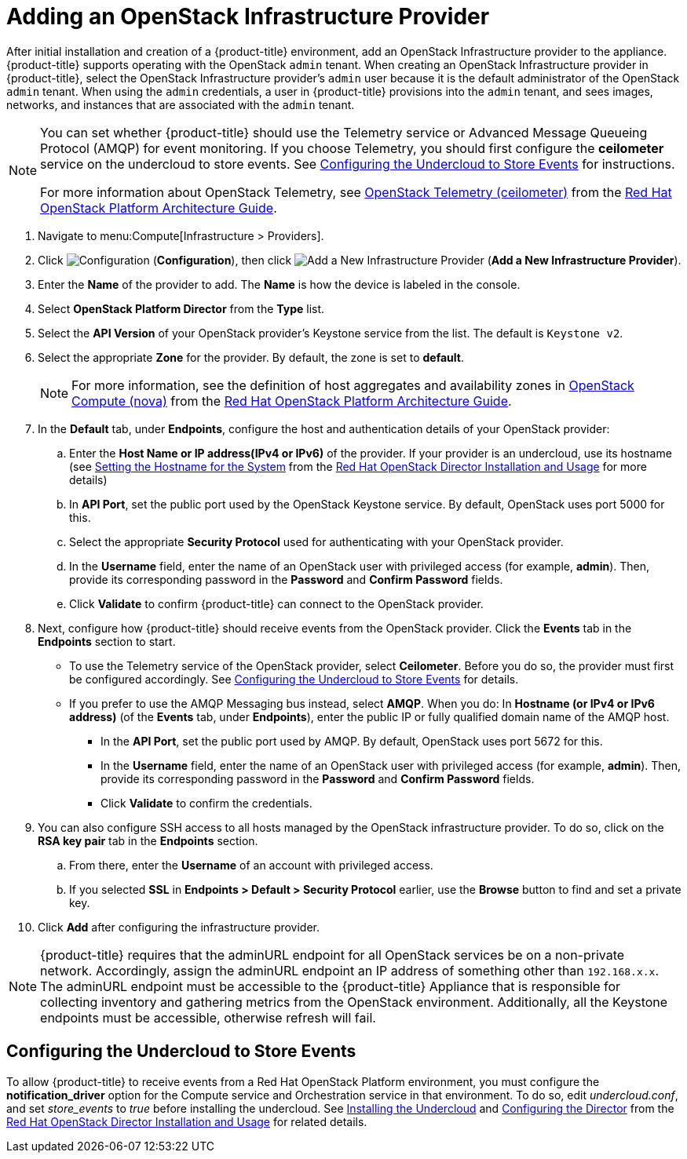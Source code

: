 = Adding an OpenStack Infrastructure Provider

// see topics/Adding_OpenStack_Providers.adoc for singlesourcable

After initial installation and creation of a {product-title} environment, add an OpenStack Infrastructure provider to the appliance. {product-title} supports operating with the OpenStack `admin` tenant.
When creating an OpenStack Infrastructure provider in {product-title}, select the OpenStack Infrastructure provider's `admin` user because it is the default administrator of the OpenStack `admin` tenant.
When using the `admin` credentials, a user in {product-title} provisions into the `admin` tenant, and sees images, networks, and instances that are associated with the `admin` tenant.


[NOTE]
=====
You can set whether {product-title} should use the Telemetry service or Advanced Message Queueing Protocol (AMQP) for event monitoring. If you choose Telemetry, you should first configure the *ceilometer* service on the undercloud to store events. See xref:openstack-events-uc[] for instructions.

For more information about OpenStack Telemetry, see https://access.redhat.com/documentation/en/red-hat-openstack-platform/8/architecture-guide/chapter-1-components#comp-telemetry[OpenStack Telemetry (ceilometer)] from the https://access.redhat.com/documentation/en/red-hat-openstack-platform/8/architecture-guide/architecture-guide[Red Hat OpenStack Platform Architecture Guide].
=====


. Navigate to menu:Compute[Infrastructure > Providers].
. Click  image:1847.png[Configuration] (*Configuration*), then click  image:1862.png[Add a New Infrastructure Provider] (*Add a New Infrastructure Provider*).
. Enter the *Name* of the provider to add.
  The *Name* is how the device is labeled in the console.
. Select *OpenStack Platform Director* from the *Type* list.

. Select the *API Version* of your OpenStack provider's Keystone service from the list. The default is `Keystone v2`.

. Select the appropriate *Zone* for the provider. By default, the zone is set to *default*.
+
NOTE: For more information, see the definition of host aggregates and availability zones in  https://access.redhat.com/documentation/en/red-hat-openstack-platform/8/architecture-guide/chapter-1-components#comp-compute[OpenStack Compute (nova)] from the https://access.redhat.com/documentation/en/red-hat-openstack-platform/8/architecture-guide/architecture-guide[Red Hat OpenStack Platform Architecture Guide].

. In the *Default* tab, under *Endpoints*, configure the host and authentication details of your OpenStack provider:
.. Enter the *Host Name or IP address(IPv4 or IPv6)* of the provider. If your provider is an undercloud, use its hostname (see https://access.redhat.com/documentation/en/red-hat-openstack-platform/8/director-installation-and-usage/43-setting-the-hostname-for-the-system[Setting the Hostname for the System] from the https://access.redhat.com/documentation/en/red-hat-openstack-platform/8/director-installation-and-usage/director-installation-and-usage[Red Hat OpenStack Director Installation and Usage] for more details)
.. In *API Port*, set the public port used by the OpenStack Keystone service. By default, OpenStack uses port 5000 for this.
.. Select the appropriate *Security Protocol* used for authenticating with your OpenStack provider.
.. In the *Username* field, enter the name of an OpenStack user with privileged access (for example, *admin*). Then, provide its corresponding password in the *Password* and *Confirm Password* fields.
.. Click *Validate* to confirm {product-title} can connect to the OpenStack provider.

. Next, configure how {product-title} should receive events from the OpenStack provider. Click the *Events* tab in the *Endpoints* section to start.
* To use the Telemetry service of the OpenStack provider, select *Ceilometer*. Before you do so, the provider must first be configured accordingly. See xref:openstack-events-uc[] for details.
* If you prefer to use the AMQP Messaging bus instead, select *AMQP*. When you do:
 In *Hostname (or IPv4 or IPv6 address)* (of the *Events* tab, under *Endpoints*), enter the public IP or fully qualified domain name of the AMQP host.
** In the *API Port*, set the public port used by AMQP. By default, OpenStack uses port 5672 for this.
** In the *Username* field, enter the name of an OpenStack user with privileged access (for example, *admin*). Then, provide its corresponding password in the *Password* and *Confirm Password* fields.
** Click *Validate* to confirm the credentials.

. You can also configure SSH access to all hosts managed by the OpenStack infrastructure provider. To do so, click on the *RSA key pair* tab in the *Endpoints* section.
.. From there, enter the *Username* of an account with privileged access. 
.. If you selected *SSL* in *Endpoints > Default > Security Protocol* earlier, use the *Browse* button to find and set a private key.

. Click *Add* after configuring the infrastructure provider.


[NOTE]
====
{product-title} requires that the adminURL endpoint for all OpenStack services be on a non-private network.
Accordingly, assign the adminURL endpoint an IP address of something other than `192.168.x.x`.
The adminURL endpoint must be accessible to the {product-title} Appliance that is responsible for collecting inventory and gathering metrics from the OpenStack environment. Additionally, all the Keystone endpoints must be accessible, otherwise refresh will fail.
====

[[openstack-events-uc]]
== Configuring the Undercloud to Store Events

To allow {product-title} to receive events from a Red Hat OpenStack Platform environment, you must configure the *notification_driver* option for the Compute service and Orchestration service in that environment. To do so, edit _undercloud.conf_, and set _store_events_ to _true_ before installing the undercloud. See https://access.redhat.com/documentation/en/red-hat-openstack-platform/version-8/director-installation-and-usage/#chap-Installing_the_Undercloud[Installing the Undercloud] and https://access.redhat.com/documentation/en/red-hat-openstack-platform/version-8/director-installation-and-usage/#sect-Configuring_the_Director[Configuring the Director] from the https://access.redhat.com/documentation/en/red-hat-openstack-platform/8/director-installation-and-usage/director-installation-and-usage[Red Hat OpenStack Director Installation and Usage] for related details.










